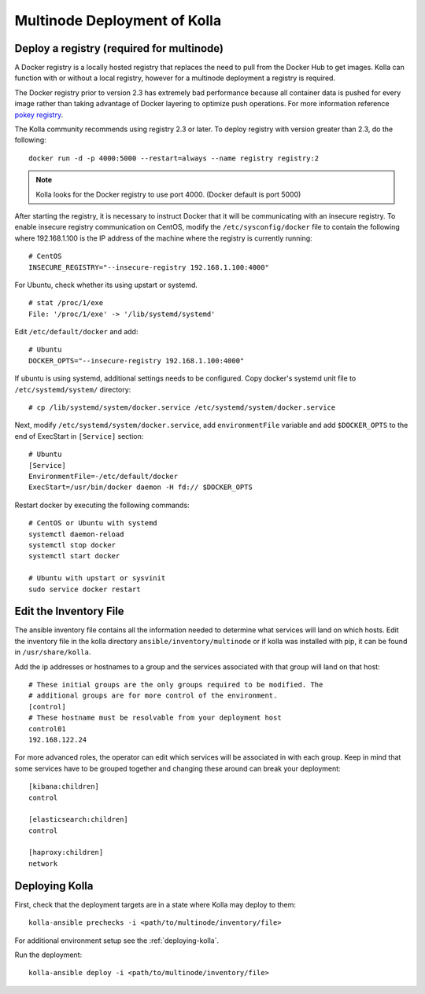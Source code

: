.. _multinode:

=============================
Multinode Deployment of Kolla
=============================

Deploy a registry (required for multinode)
==========================================

A Docker registry is a locally hosted registry that replaces the need to pull
from the Docker Hub to get images. Kolla can function with or without a local
registry, however for a multinode deployment a registry is required.

The Docker registry prior to version 2.3 has extremely bad performance because
all container data is pushed for every image rather than taking advantage of
Docker layering to optimize push operations. For more information reference
`pokey registry <https://github.com/docker/docker/issues/14018>`__.


The Kolla community recommends using registry 2.3 or later. To deploy registry
with version greater than 2.3, do the following:

::

    docker run -d -p 4000:5000 --restart=always --name registry registry:2

.. note:: Kolla looks for the Docker registry to use port 4000. (Docker default is
          port 5000)

After starting the registry, it is necessary to instruct Docker that it will
be communicating with an insecure registry. To enable insecure registry
communication on CentOS, modify the ``/etc/sysconfig/docker`` file to contain
the following where 192.168.1.100 is the IP address of the machine where the
registry is currently running:

::

    # CentOS
    INSECURE_REGISTRY="--insecure-registry 192.168.1.100:4000"

For Ubuntu, check whether its using upstart or systemd.

::

    # stat /proc/1/exe
    File: '/proc/1/exe' -> '/lib/systemd/systemd'

Edit ``/etc/default/docker`` and add:

::

    # Ubuntu
    DOCKER_OPTS="--insecure-registry 192.168.1.100:4000"

If ubuntu is using systemd, additional settings needs to be configured.
Copy docker's systemd unit file to ``/etc/systemd/system/`` directory:

::

    # cp /lib/systemd/system/docker.service /etc/systemd/system/docker.service

Next, modify ``/etc/systemd/system/docker.service``, add ``environmentFile``
variable and add ``$DOCKER_OPTS`` to the end of ExecStart in ``[Service]``
section:

::

    # Ubuntu
    [Service]
    EnvironmentFile=-/etc/default/docker
    ExecStart=/usr/bin/docker daemon -H fd:// $DOCKER_OPTS

Restart docker by executing the following commands:

::

    # CentOS or Ubuntu with systemd
    systemctl daemon-reload
    systemctl stop docker
    systemctl start docker

    # Ubuntu with upstart or sysvinit
    sudo service docker restart

Edit the Inventory File
=======================

The ansible inventory file contains all the information needed to determine
what services will land on which hosts. Edit the inventory file in the kolla
directory ``ansible/inventory/multinode`` or if kolla was installed with pip,
it can be found in ``/usr/share/kolla``.

Add the ip addresses or hostnames to a group and the services associated with
that group will land on that host:

::

   # These initial groups are the only groups required to be modified. The
   # additional groups are for more control of the environment.
   [control]
   # These hostname must be resolvable from your deployment host
   control01
   192.168.122.24


For more advanced roles, the operator can edit which services will be
associated in with each group. Keep in mind that some services have to be
grouped together and changing these around can break your deployment:

::

   [kibana:children]
   control

   [elasticsearch:children]
   control

   [haproxy:children]
   network

Deploying Kolla
===============

First, check that the deployment targets are in a state where Kolla may deploy
to them:

::

    kolla-ansible prechecks -i <path/to/multinode/inventory/file>

For additional environment setup see the :ref:`deploying-kolla`.

Run the deployment:

::

    kolla-ansible deploy -i <path/to/multinode/inventory/file>
